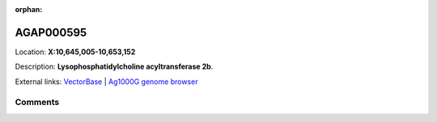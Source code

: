 :orphan:



AGAP000595
==========

Location: **X:10,645,005-10,653,152**



Description: **Lysophosphatidylcholine acyltransferase 2b**.

External links:
`VectorBase <https://www.vectorbase.org/Anopheles_gambiae/Gene/Summary?g=AGAP000595>`_ |
`Ag1000G genome browser <https://www.malariagen.net/apps/ag1000g/phase1-AR3/index.html?genome_region=X:10645005-10653152#genomebrowser>`_





Comments
--------


.. raw:: html

    <div id="disqus_thread"></div>
    <script>
    
    var disqus_config = function () {
        this.page.identifier = '/gene/AGAP000595';
    };
    
    (function() { // DON'T EDIT BELOW THIS LINE
    var d = document, s = d.createElement('script');
    s.src = 'https://agam-selection-atlas.disqus.com/embed.js';
    s.setAttribute('data-timestamp', +new Date());
    (d.head || d.body).appendChild(s);
    })();
    </script>
    <noscript>Please enable JavaScript to view the <a href="https://disqus.com/?ref_noscript">comments.</a></noscript>


